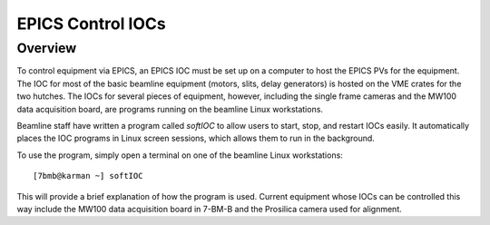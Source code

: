 EPICS Control IOCs
===================

Overview
----------

To control equipment via EPICS, an EPICS IOC must be set up on a computer to host the EPICS PVs for the equipment.  The IOC for most of the basic beamline equipment (motors, slits, delay generators) is hosted on the VME crates for the two hutches.  The IOCs for several pieces of equipment, however, including the single frame cameras and the MW100 data acquisition board, are programs running on the beamline Linux workstations.

Beamline staff have written a program called *softIOC* to allow users to 
start, stop, and restart IOCs easily.  It automatically places the IOC programs in Linux screen sessions, which allows them to run in the background.

To use the program, simply open a terminal on one of the beamline Linux workstations::

    [7bmb@karman ~] softIOC

This will provide a brief explanation of how the program is used.  Current equipment whose IOCs can be controlled this way include the MW100 data acquisition board in 7-BM-B and the Prosilica camera used for alignment.
